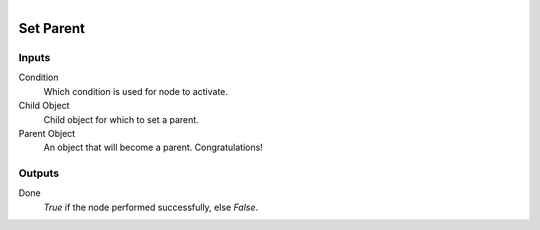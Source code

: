 .. figure:: /images/logic_nodes/objects/ln-set_parent.png
   :align: right
   :width: 215
   :alt: Set Parent Node

.. _ln-set_parent:

==============================
Set Parent
==============================

Inputs
++++++++++++++++++++++++++++++

Condition
   Which condition is used for node to activate.

Child Object
   Child object for which to set a parent.

Parent Object
   An object that will become a parent. Congratulations!

Outputs
++++++++++++++++++++++++++++++

Done 
    *True* if the node performed successfully, else *False*.
